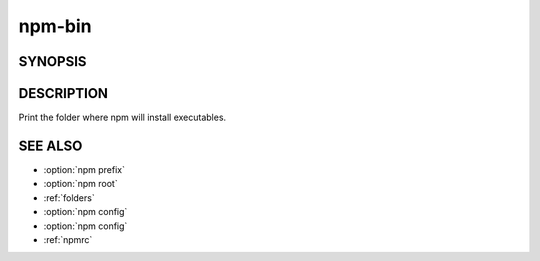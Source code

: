 npm-bin
============================================================================================

SYNOPSIS
-------------------

.. program:: npm

.. option:: bin

   Display npm bin folder

   .. code-block::

      npm bin [-g|--global]

DESCRIPTION
-------------------

Print the folder where npm will install executables.

SEE ALSO
-------------------

- :option:`npm prefix`
- :option:`npm root`
- :ref:`folders`
- :option:`npm config`
- :option:`npm config`
- :ref:`npmrc`
